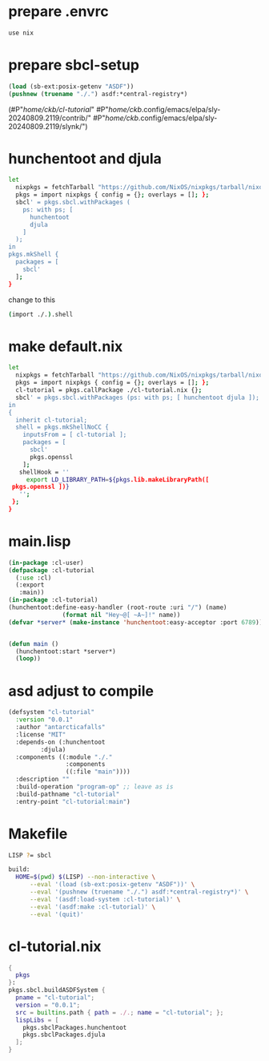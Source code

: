 #+PROPERTY: header-args:lisp :results replace


* prepare .envrc
#+name: prepare .envrc
#+header: :tangle .envrc
#+begin_src sh
  use nix
#+end_src

* prepare sbcl-setup

#+name: sbcl-setup
#+begin_src lisp
  (load (sb-ext:posix-getenv "ASDF"))
  (pushnew (truename "./.") asdf:*central-registry*)
#+end_src

#+RESULTS: sbcl-setup
(#P"/home/ckb/cl-tutorial/"
 #P"/home/ckb/.config/emacs/elpa/sly-20240809.2119/contrib/"
 #P"/home/ckb/.config/emacs/elpa/sly-20240809.2119/slynk/")

* hunchentoot and djula
#+name: shell.nix revised
#+header: :tangle no
#+begin_src sh
  let
    nixpkgs = fetchTarball "https://github.com/NixOS/nixpkgs/tarball/nixos-24.05";
    pkgs = import nixpkgs { config = {}; overlays = []; };
    sbcl' = pkgs.sbcl.withPackages (
      ps: with ps; [
        hunchentoot
        djula
      ]
    );
  in
  pkgs.mkShell {
    packages = [
      sbcl'
    ];
  }
#+end_src

change to this
#+name: shell.nix revised
#+header: :tangle shell.nix
#+begin_src sh
  (import ./.).shell
#+end_src

* make default.nix
#+name: default.nix 
#+header: :tangle default.nix
#+begin_src sh
    let
      nixpkgs = fetchTarball "https://github.com/NixOS/nixpkgs/tarball/nixos-24.05";
      pkgs = import nixpkgs { config = {}; overlays = []; };
      cl-tutorial = pkgs.callPackage ./cl-tutorial.nix {};
      sbcl' = pkgs.sbcl.withPackages (ps: with ps; [ hunchentoot djula ]);
    in
    {
      inherit cl-tutorial;
      shell = pkgs.mkShellNoCC {
        inputsFrom = [ cl-tutorial ];
        packages = [
          sbcl'
          pkgs.openssl
        ];
       shellHook = ''
         export LD_LIBRARY_PATH=${pkgs.lib.makeLibraryPath([
  	 pkgs.openssl ])}
       '';
     };
    }
#+end_src

* main.lisp
#+name: mail.lisp
#+header: :tangle main.lisp
#+begin_src lisp
  (in-package :cl-user)
  (defpackage :cl-tutorial
    (:use :cl)
    (:export
     :main))
  (in-package :cl-tutorial)
  (hunchentoot:define-easy-handler (root-route :uri "/") (name)
  				 (format nil "Hey~@[ ~A~]!" name))
  (defvar *server* (make-instance 'hunchentoot:easy-acceptor :port 6789))


  (defun main ()
    (hunchentoot:start *server*)
    (loop))
#+end_src

* asd adjust to compile
#+name: cl-tutorial.asd
#+header: :tangle cl-tutorial.asd
#+begin_src lisp
  (defsystem "cl-tutorial"
    :version "0.0.1"
    :author "antarcticafalls"
    :license "MIT"
    :depends-on (:hunchentoot
  	       :djula)
    :components ((:module "./."
                  :components
                  ((:file "main"))))
    :description ""
    :build-operation "program-op" ;; leave as is
    :build-pathname "cl-tutorial"
    :entry-point "cl-tutorial:main")
#+end_src

* Makefile
#+name: Makefile
#+header: :tangle Makefile
#+begin_src sh
  LISP ?= sbcl

  build:
  	HOME=$(pwd) $(LISP) --non-interactive \
  		--eval '(load (sb-ext:posix-getenv "ASDF"))' \
  		--eval '(pushnew (truename "./.") asdf:*central-registry*)' \
  		--eval '(asdf:load-system :cl-tutorial)' \
  		--eval '(asdf:make :cl-tutorial)' \
  		--eval '(quit)'
#+end_src
* cl-tutorial.nix
#+name: cl-tutorial.nix
#+header: :tangle cl-tutorial.nix
#+begin_src nix
  {
    pkgs
  }:
  pkgs.sbcl.buildASDFSystem {
    pname = "cl-tutorial";
    version = "0.0.1";
    src = builtins.path { path = ./.; name = "cl-tutorial"; };
    lispLibs = [
      pkgs.sbclPackages.hunchentoot
      pkgs.sbclPackages.djula
    ];
  }
#+end_src
